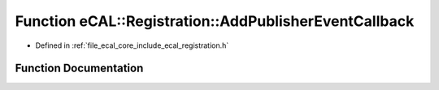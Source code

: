 .. _exhale_function_registration_8h_1a52830559ad50e4300339e50e837e9111:

Function eCAL::Registration::AddPublisherEventCallback
======================================================

- Defined in :ref:`file_ecal_core_include_ecal_registration.h`


Function Documentation
----------------------


.. doxygenfunction:: eCAL::Registration::AddPublisherEventCallback(const TopicEventCallbackT&)
   :project: eCAL